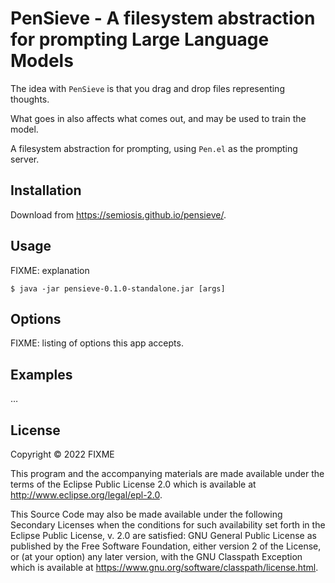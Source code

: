 * PenSieve - A filesystem abstraction for prompting Large Language Models

The idea with =PenSieve= is that you drag and drop files representing thoughts.

What goes in also affects what comes out, and may be used to train the model.

A filesystem abstraction for prompting, using =Pen.el= as the prompting server.

** Installation
Download from https://semiosis.github.io/pensieve/.

** Usage
FIXME: explanation

#+BEGIN_EXAMPLE
    $ java -jar pensieve-0.1.0-standalone.jar [args]
#+END_EXAMPLE

** Options
FIXME: listing of options this app accepts.

** Examples
...

** License
Copyright © 2022 FIXME

This program and the accompanying materials are made available under the
terms of the Eclipse Public License 2.0 which is available at
http://www.eclipse.org/legal/epl-2.0.

This Source Code may also be made available under the following
Secondary Licenses when the conditions for such availability set forth
in the Eclipse Public License, v. 2.0 are satisfied: GNU General Public
License as published by the Free Software Foundation, either version 2
of the License, or (at your option) any later version, with the GNU
Classpath Exception which is available at
https://www.gnu.org/software/classpath/license.html.
